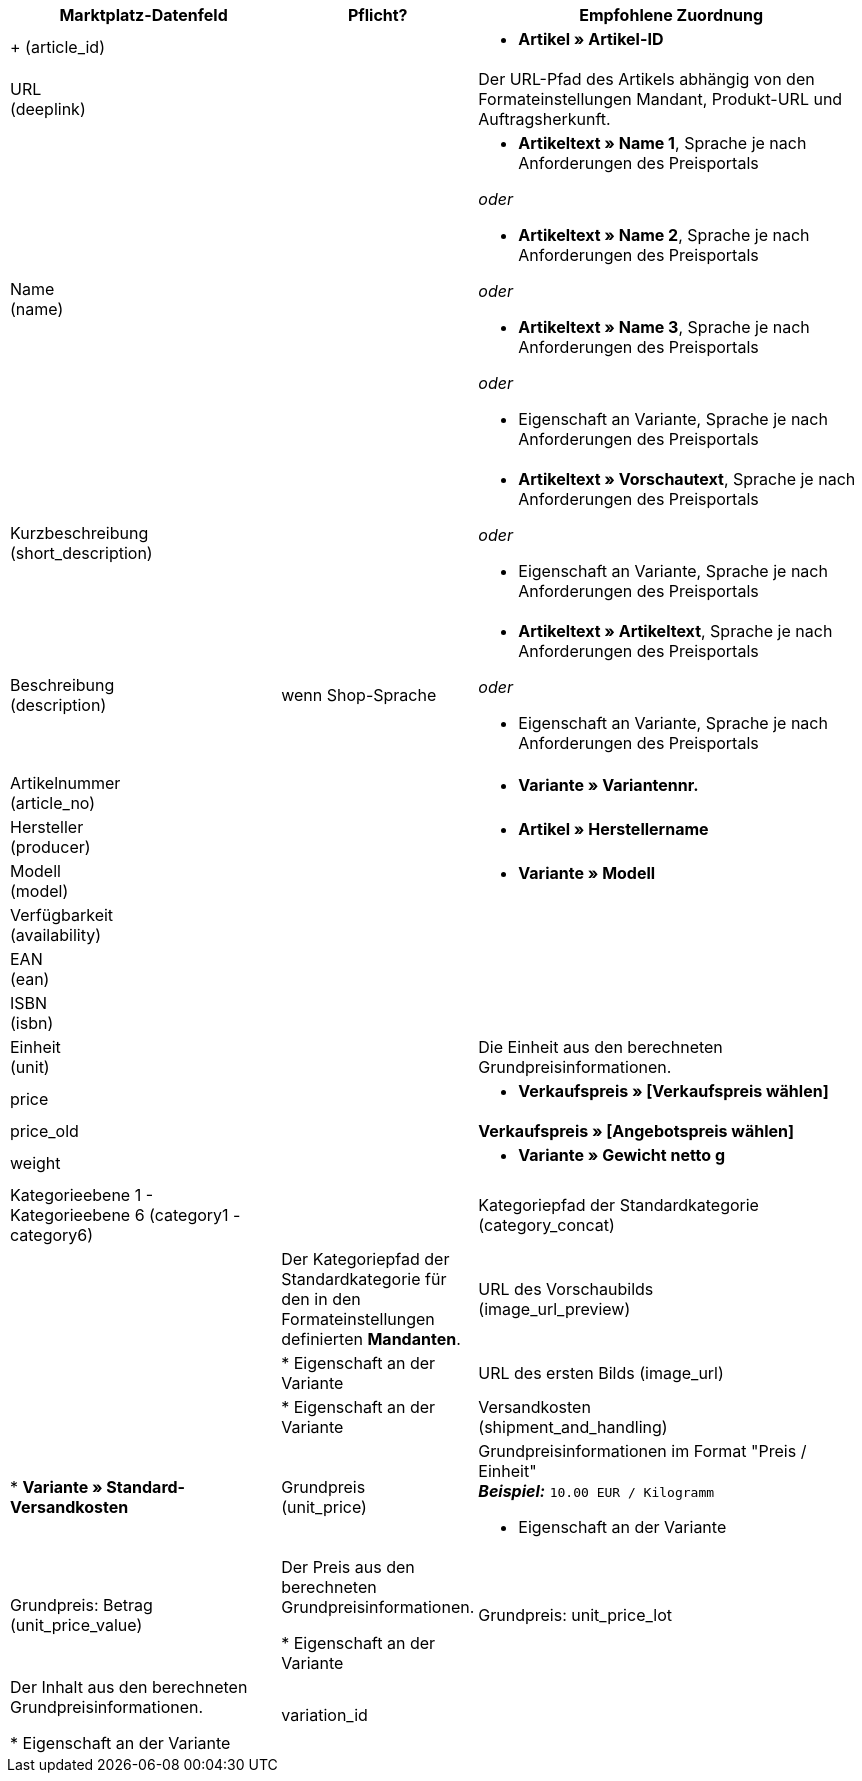 [[recommended-mappings-basicpricesearchengine]]
[cols="2,1,3a"]
|====
|Marktplatz-Datenfeld |Pflicht? |Empfohlene Zuordnung

| +
(article_id)
|
| * *Artikel » Artikel-ID*

| URL +
(deeplink)
|
| Der URL-Pfad des Artikels abhängig von den Formateinstellungen Mandant, Produkt-URL und Auftragsherkunft.

| Name +
(name)
|
| * *Artikeltext » Name 1*, Sprache je nach Anforderungen des Preisportals

_oder_

* *Artikeltext » Name 2*, Sprache je nach Anforderungen des Preisportals

_oder_

* *Artikeltext » Name 3*, Sprache je nach Anforderungen des Preisportals

_oder_

* Eigenschaft an Variante, Sprache je nach Anforderungen des Preisportals

| Kurzbeschreibung +
(short_description)
|
| * *Artikeltext » Vorschautext*, Sprache je nach Anforderungen des Preisportals

_oder_

* Eigenschaft an Variante, Sprache je nach Anforderungen des Preisportals

| Beschreibung +
(description)
| wenn Shop-Sprache
| * *Artikeltext » Artikeltext*, Sprache je nach Anforderungen des Preisportals

_oder_

* Eigenschaft an Variante, Sprache je nach Anforderungen des Preisportals

| Artikelnummer +
(article_no)
|
| * *Variante » Variantennr.*

| Hersteller +
(producer)
|
| * *Artikel » Herstellername*

| Modell +
(model)
|
| * *Variante » Modell*

| Verfügbarkeit +
(availability)
|
|

| EAN +
(ean)
|
|

| ISBN +
(isbn)
|
|

| Einheit +
(unit)
|
| Die Einheit aus den berechneten Grundpreisinformationen.

| price
|
| * *Verkaufspreis » [Verkaufspreis wählen]*

| price_old
|
| *Verkaufspreis » [Angebotspreis wählen]* +

| weight
|
|
* *Variante » Gewicht netto g*

| Kategorieebene 1 - Kategorieebene 6
(category1 - category6)
|

| Kategoriepfad der Standardkategorie
(category_concat)
|
| Der Kategoriepfad der Standardkategorie für den in den Formateinstellungen definierten *Mandanten*.

| URL des Vorschaubilds  +
(image_url_preview)
|
| * Eigenschaft an der Variante

| URL des ersten Bilds
(image_url)
|
| * Eigenschaft an der Variante

| Versandkosten +
(shipment_and_handling)
| * *Variante » Standard-Versandkosten*

| Grundpreis +
(unit_price)
| Grundpreisinformationen im Format "Preis / Einheit" +
*_Beispiel:_* `10.00 EUR / Kilogramm`

* Eigenschaft an der Variante

| Grundpreis: Betrag +
(unit_price_value)
| Der Preis aus den berechneten Grundpreisinformationen.

* Eigenschaft an der Variante

| Grundpreis: unit_price_lot
| Der Inhalt aus den berechneten Grundpreisinformationen.

* Eigenschaft an der Variante

|variation_id
|
| * *Variante » Varianten-ID*

|====
